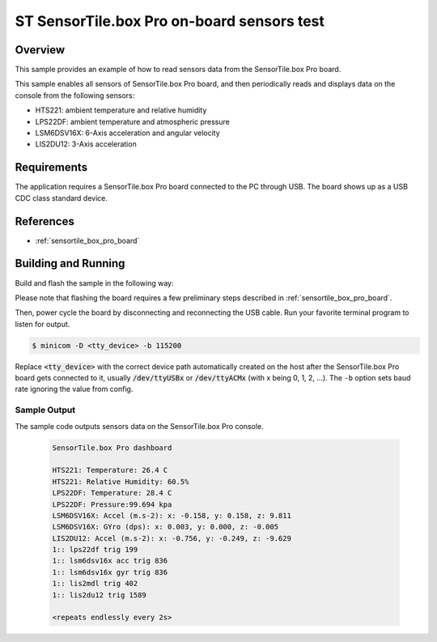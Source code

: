 .. _sensortile_box_pro_sample_sensors:

ST SensorTile.box Pro on-board sensors test
###########################################

Overview
********
This sample provides an example of how to read sensors data
from the SensorTile.box Pro board.

This sample enables all sensors of SensorTile.box Pro board, and then
periodically reads and displays data on the console from the following
sensors:

- HTS221: ambient temperature and relative humidity
- LPS22DF: ambient temperature and atmospheric pressure
- LSM6DSV16X: 6-Axis acceleration and angular velocity
- LIS2DU12: 3-Axis acceleration

Requirements
************

The application requires a SensorTile.box Pro board connected to the PC
through USB. The board shows up as a USB CDC class standard device.

References
**********

- :ref:`sensortile_box_pro_board`

Building and Running
********************

Build and flash the sample in the following way:

.. zephyr-app-commands::
    :zephyr-app: samples/boards/sensortile_box_pro/sensors-on-board
    :board: sensortile_box_pro
    :goals: build flash

Please note that flashing the board requires a few preliminary steps described
in :ref:`sensortile_box_pro_board`.

Then, power cycle the board by disconnecting and reconnecting the USB cable.
Run your favorite terminal program to listen for output.

.. code-block:: console

   $ minicom -D <tty_device> -b 115200

Replace :code:`<tty_device>` with the correct device path automatically created on
the host after the SensorTile.box Pro board gets connected to it,
usually :code:`/dev/ttyUSBx` or :code:`/dev/ttyACMx` (with x being 0, 1, 2, ...).
The ``-b`` option sets baud rate ignoring the value from config.

Sample Output
=============

The sample code outputs sensors data on the SensorTile.box Pro console.

 .. code-block:: console

    SensorTile.box Pro dashboard

    HTS221: Temperature: 26.4 C
    HTS221: Relative Humidity: 60.5%
    LPS22DF: Temperature: 28.4 C
    LPS22DF: Pressure:99.694 kpa
    LSM6DSV16X: Accel (m.s-2): x: -0.158, y: 0.158, z: 9.811
    LSM6DSV16X: GYro (dps): x: 0.003, y: 0.000, z: -0.005
    LIS2DU12: Accel (m.s-2): x: -0.756, y: -0.249, z: -9.629
    1:: lps22df trig 199
    1:: lsm6dsv16x acc trig 836
    1:: lsm6dsv16x gyr trig 836
    1:: lis2mdl trig 402
    1:: lis2du12 trig 1589

    <repeats endlessly every 2s>
